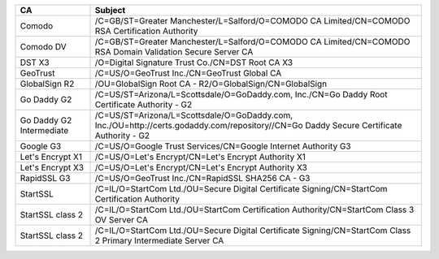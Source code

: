 ========================  =======================================================================================================================================
CA                        Subject
========================  =======================================================================================================================================
Comodo                    /C=GB/ST=Greater Manchester/L=Salford/O=COMODO CA Limited/CN=COMODO RSA Certification Authority
Comodo DV                 /C=GB/ST=Greater Manchester/L=Salford/O=COMODO CA Limited/CN=COMODO RSA Domain Validation Secure Server CA
DST X3                    /O=Digital Signature Trust Co./CN=DST Root CA X3
GeoTrust                  /C=US/O=GeoTrust Inc./CN=GeoTrust Global CA
GlobalSign R2             /OU=GlobalSign Root CA - R2/O=GlobalSign/CN=GlobalSign
Go Daddy G2               /C=US/ST=Arizona/L=Scottsdale/O=GoDaddy.com, Inc./CN=Go Daddy Root Certificate Authority - G2
Go Daddy G2 Intermediate  /C=US/ST=Arizona/L=Scottsdale/O=GoDaddy.com, Inc./OU=http://certs.godaddy.com/repository//CN=Go Daddy Secure Certificate Authority - G2
Google G3                 /C=US/O=Google Trust Services/CN=Google Internet Authority G3
Let's Encrypt X1          /C=US/O=Let's Encrypt/CN=Let's Encrypt Authority X1
Let's Encrypt X3          /C=US/O=Let's Encrypt/CN=Let's Encrypt Authority X3
RapidSSL G3               /C=US/O=GeoTrust Inc./CN=RapidSSL SHA256 CA - G3
StartSSL                  /C=IL/O=StartCom Ltd./OU=Secure Digital Certificate Signing/CN=StartCom Certification Authority
StartSSL class 2          /C=IL/O=StartCom Ltd./OU=StartCom Certification Authority/CN=StartCom Class 3 OV Server CA
StartSSL class 2          /C=IL/O=StartCom Ltd./OU=Secure Digital Certificate Signing/CN=StartCom Class 2 Primary Intermediate Server CA
========================  =======================================================================================================================================